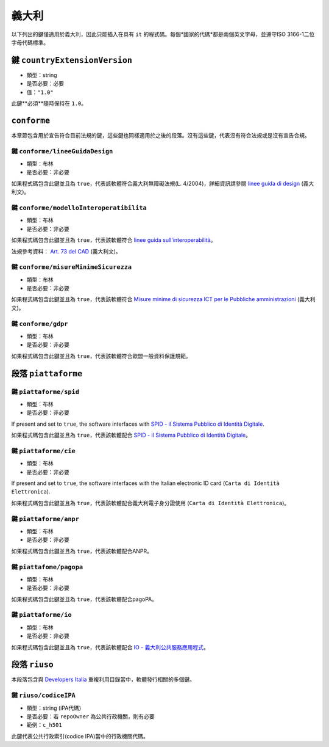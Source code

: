 .. _italian-sections:

義大利
-------

以下列出的鍵僅適用於義大利，因此只能插入在具有 ``it`` 的程式碼。每個*國家的代碼*都是兩個英文字母，並遵守ISO 3166-1二位字母代碼標準。


鍵 ``countryExtensionVersion``
~~~~~~~~~~~~~~~~~~~~~~~~~~~~~~~

- 類型：string
- 是否必要：必要
- 值：``"1.0"``

此鍵**必須**隨時保持在 ``1.0``。

``conforme``
~~~~~~~~~~~~~~~~

本章節包含用於宣告符合目前法規的鍵，這些鍵也同樣適用於之後的段落。沒有這些鍵，代表沒有符合法規或是沒有宣告合規。

鍵 ``conforme/lineeGuidaDesign``
'''''''''''''''''''''''''''''''''

- 類型：布林
- 是否必要：非必要

如果程式碼包含此鍵並且為 ``true``，代表該軟體符合義大利無障礙法規(L. 4/2004)，詳細資訊請參閱 `linee guida di design <https://docs.italia.it/italia/designers-italia/design-linee-guida-docs>`_ (義大利文)。

鍵 ``conforme/modelloInteroperatibilita``
''''''''''''''''''''''''''''''''''''''''''

- 類型：布林
- 是否必要：非必要

如果程式碼包含此鍵並且為 ``true``，代表該軟體符合 `linee guida sull'interoperabilità <https://docs.italia.it/italia/piano-triennale-ict/lg-modellointeroperabilita-docs>`_。

法規參考資料： `Art. 73 del CAD <https://docs.italia.it/italia/piano-triennale-ict/codice-amministrazione-digitale-docs/it/v2017-12-13/_rst/capo8_art73.html>`_ (義大利文)。


鍵 ``conforme/misureMinimeSicurezza``
''''''''''''''''''''''''''''''''''''''

- 類型：布林
- 是否必要：非必要

如果程式碼包含此鍵並且為 ``true``，代表該軟體符合 `Misure minime di sicurezza ICT per le Pubbliche amministrazioni <https://www.agid.gov.it/it/sicurezza/misure-minime-sicurezza-ict>`_ (義大利文)。


鍵 ``conforme/gdpr``
'''''''''''''''''''''

- 類型：布林
- 是否必要：非必要

如果程式碼包含此鍵並且為 ``true``，代表該軟體符合歐盟一般資料保護規範。


段落 ``piattaforme``
~~~~~~~~~~~~~~~~~~~~~~~

鍵 ``piattaforme/spid``
''''''''''''''''''''''''

- 類型：布林
- 是否必要：非必要


If present and set to ``true``, the software interfaces with `SPID
- il Sistema Pubblico di Identità
Digitale <https://developers.italia.it/it/spid>`_.

如果程式碼包含此鍵並且為 ``true``，代表該軟體配合 `SPID - il Sistema Pubblico di Identità Digitale <https://developers.italia.it/it/spid>`_。

鍵 ``piattaforme/cie``
'''''''''''''''''''''''

- 類型：布林
- 是否必要：非必要

If present and set to ``true``, the software interfaces with the Italian
electronic ID card (``Carta di Identità Elettronica``).

如果程式碼包含此鍵並且為 ``true``，代表該軟體配合義大利電子身分證使用 (``Carta di Identità Elettronica``)。

鍵 ``piattaforme/anpr``
''''''''''''''''''''''''

- 類型：布林
- 是否必要：非必要

如果程式碼包含此鍵並且為 ``true``，代表該軟體配合ANPR。

鍵 ``piattafome/pagopa``
'''''''''''''''''''''''''

- 類型：布林
- 是否必要：非必要

如果程式碼包含此鍵並且為 ``true``，代表該軟體配合pagoPA。

鍵 ``piattaforme/io``
'''''''''''''''''''''''''

- 類型：布林
- 是否必要：非必要

如果程式碼包含此鍵並且為 ``true``，代表該軟體配合 `IO - 義大利公共服務應用程式 <https://io.italia.it/>`_。


段落 ``riuso``
~~~~~~~~~~~~~~~~~

本段落包含與 `Developers Italia <https://developers.italia.it>`_ 重複利用目錄當中，軟體發行相關的多個鍵。

鍵 ``riuso/codiceIPA``
''''''''''''''''''''''''''

-  類型：string (iPA代碼)
-  是否必要：若 ``repoOwner`` 為公共行政機關，則有必要
-  範例：``c_h501``

此鍵代表公共行政索引(codice IPA)當中的行政機關代碼。
